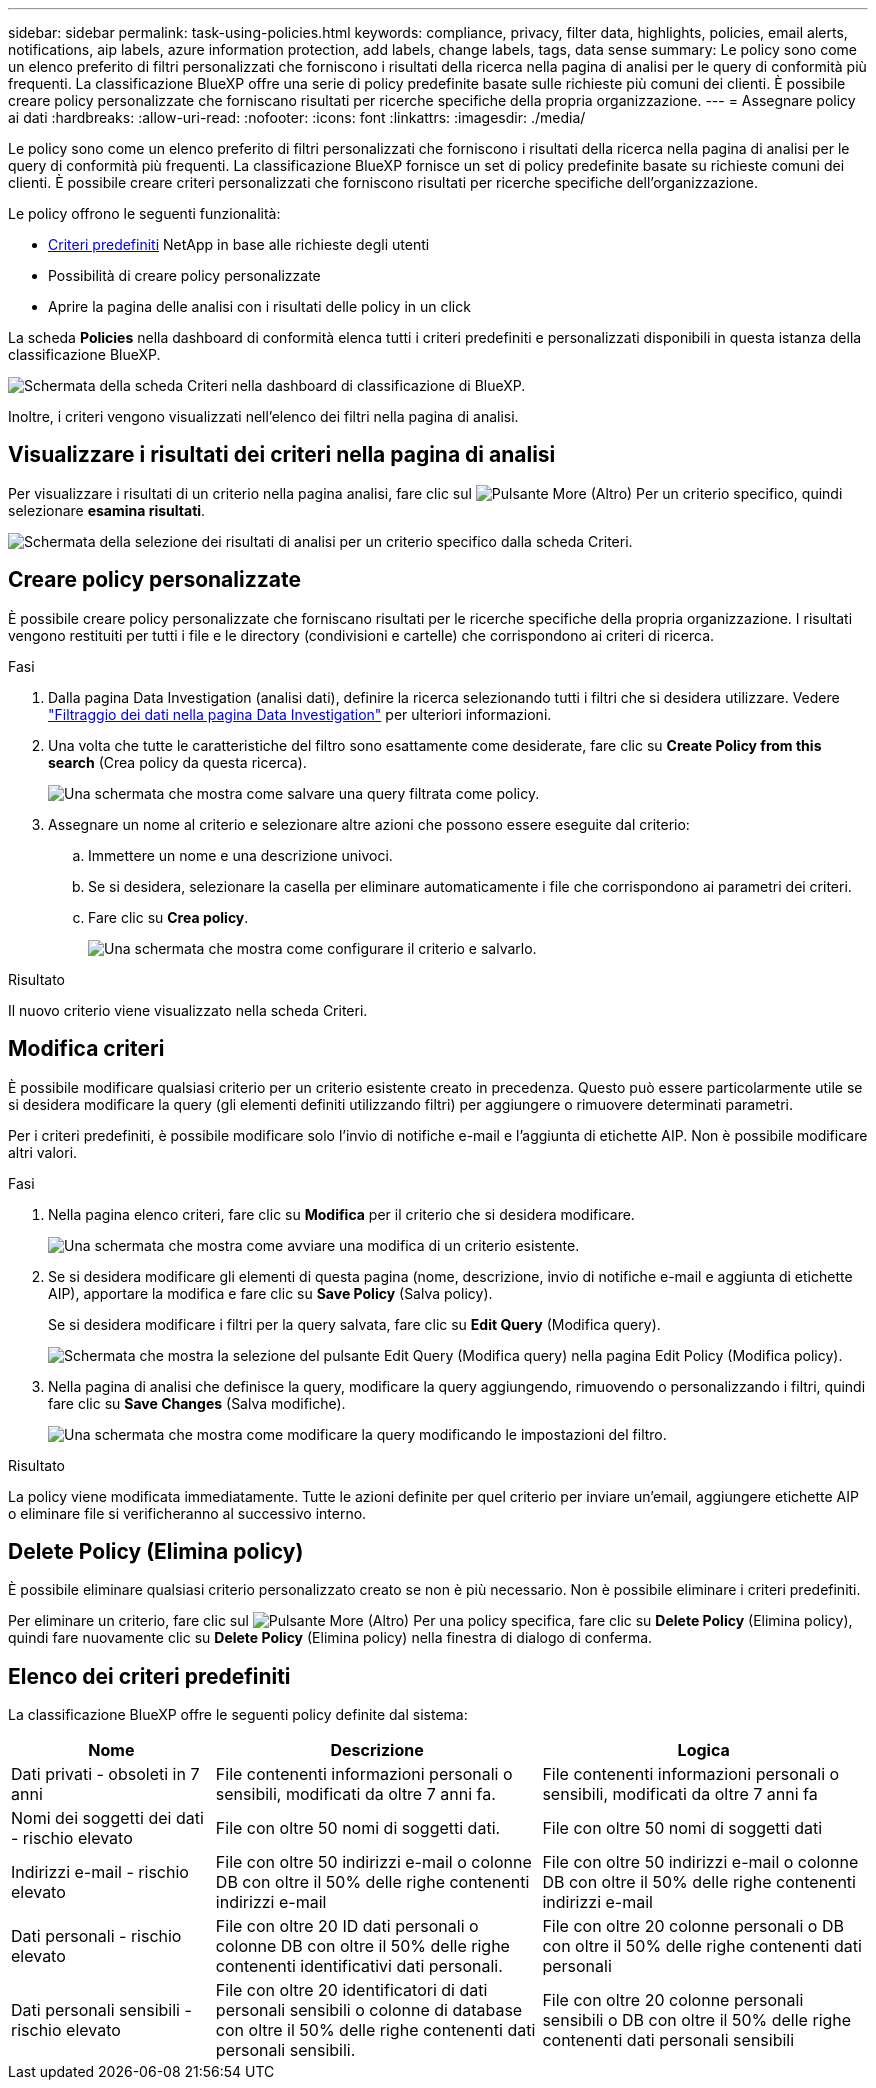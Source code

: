 ---
sidebar: sidebar 
permalink: task-using-policies.html 
keywords: compliance, privacy, filter data, highlights, policies, email alerts, notifications, aip labels, azure information protection, add labels, change labels, tags, data sense 
summary: Le policy sono come un elenco preferito di filtri personalizzati che forniscono i risultati della ricerca nella pagina di analisi per le query di conformità più frequenti. La classificazione BlueXP offre una serie di policy predefinite basate sulle richieste più comuni dei clienti. È possibile creare policy personalizzate che forniscano risultati per ricerche specifiche della propria organizzazione. 
---
= Assegnare policy ai dati
:hardbreaks:
:allow-uri-read: 
:nofooter: 
:icons: font
:linkattrs: 
:imagesdir: ./media/


[role="lead"]
Le policy sono come un elenco preferito di filtri personalizzati che forniscono i risultati della ricerca nella pagina di analisi per le query di conformità più frequenti. La classificazione BlueXP fornisce un set di policy predefinite basate su richieste comuni dei clienti. È possibile creare criteri personalizzati che forniscono risultati per ricerche specifiche dell'organizzazione.

Le policy offrono le seguenti funzionalità:

* <<Elenco dei criteri predefiniti,Criteri predefiniti>> NetApp in base alle richieste degli utenti
* Possibilità di creare policy personalizzate
* Aprire la pagina delle analisi con i risultati delle policy in un click


La scheda *Policies* nella dashboard di conformità elenca tutti i criteri predefiniti e personalizzati disponibili in questa istanza della classificazione BlueXP.

image:screenshot_compliance_highlights_tab.png["Schermata della scheda Criteri nella dashboard di classificazione di BlueXP."]

Inoltre, i criteri vengono visualizzati nell'elenco dei filtri nella pagina di analisi.



== Visualizzare i risultati dei criteri nella pagina di analisi

Per visualizzare i risultati di un criterio nella pagina analisi, fare clic sul image:screenshot_gallery_options.gif["Pulsante More (Altro)"] Per un criterio specifico, quindi selezionare *esamina risultati*.

image:screenshot_compliance_highlights_investigate.png["Schermata della selezione dei risultati di analisi per un criterio specifico dalla scheda Criteri."]



== Creare policy personalizzate

È possibile creare policy personalizzate che forniscano risultati per le ricerche specifiche della propria organizzazione. I risultati vengono restituiti per tutti i file e le directory (condivisioni e cartelle) che corrispondono ai criteri di ricerca.

.Fasi
. Dalla pagina Data Investigation (analisi dati), definire la ricerca selezionando tutti i filtri che si desidera utilizzare. Vedere link:task-investigate-data.html["Filtraggio dei dati nella pagina Data Investigation"^] per ulteriori informazioni.
. Una volta che tutte le caratteristiche del filtro sono esattamente come desiderate, fare clic su *Create Policy from this search* (Crea policy da questa ricerca).
+
image:screenshot_compliance_save_as_highlight.png["Una schermata che mostra come salvare una query filtrata come policy."]

. Assegnare un nome al criterio e selezionare altre azioni che possono essere eseguite dal criterio:
+
.. Immettere un nome e una descrizione univoci.
.. Se si desidera, selezionare la casella per eliminare automaticamente i file che corrispondono ai parametri dei criteri.
.. Fare clic su *Crea policy*.
+
image:screenshot_compliance_save_highlight.png["Una schermata che mostra come configurare il criterio e salvarlo."]





.Risultato
Il nuovo criterio viene visualizzato nella scheda Criteri.



== Modifica criteri

È possibile modificare qualsiasi criterio per un criterio esistente creato in precedenza. Questo può essere particolarmente utile se si desidera modificare la query (gli elementi definiti utilizzando filtri) per aggiungere o rimuovere determinati parametri.

Per i criteri predefiniti, è possibile modificare solo l'invio di notifiche e-mail e l'aggiunta di etichette AIP. Non è possibile modificare altri valori.

.Fasi
. Nella pagina elenco criteri, fare clic su *Modifica* per il criterio che si desidera modificare.
+
image:screenshot_compliance_edit_policy_button.png["Una schermata che mostra come avviare una modifica di un criterio esistente."]

. Se si desidera modificare gli elementi di questa pagina (nome, descrizione, invio di notifiche e-mail e aggiunta di etichette AIP), apportare la modifica e fare clic su *Save Policy* (Salva policy).
+
Se si desidera modificare i filtri per la query salvata, fare clic su *Edit Query* (Modifica query).

+
image:screenshot_compliance_edit_policy_dialog.png["Schermata che mostra la selezione del pulsante Edit Query (Modifica query) nella pagina Edit Policy (Modifica policy)."]

. Nella pagina di analisi che definisce la query, modificare la query aggiungendo, rimuovendo o personalizzando i filtri, quindi fare clic su *Save Changes* (Salva modifiche).
+
image:screenshot_compliance_edit_policy_query.png["Una schermata che mostra come modificare la query modificando le impostazioni del filtro."]



.Risultato
La policy viene modificata immediatamente. Tutte le azioni definite per quel criterio per inviare un'email, aggiungere etichette AIP o eliminare file si verificheranno al successivo interno.



== Delete Policy (Elimina policy)

È possibile eliminare qualsiasi criterio personalizzato creato se non è più necessario. Non è possibile eliminare i criteri predefiniti.

Per eliminare un criterio, fare clic sul image:screenshot_gallery_options.gif["Pulsante More (Altro)"] Per una policy specifica, fare clic su *Delete Policy* (Elimina policy), quindi fare nuovamente clic su *Delete Policy* (Elimina policy) nella finestra di dialogo di conferma.



== Elenco dei criteri predefiniti

La classificazione BlueXP offre le seguenti policy definite dal sistema:

[cols="25,40,40"]
|===
| Nome | Descrizione | Logica 


| Dati privati - obsoleti in 7 anni | File contenenti informazioni personali o sensibili, modificati da oltre 7 anni fa. | File contenenti informazioni personali o sensibili, modificati da oltre 7 anni fa 


| Nomi dei soggetti dei dati - rischio elevato | File con oltre 50 nomi di soggetti dati. | File con oltre 50 nomi di soggetti dati 


| Indirizzi e-mail - rischio elevato | File con oltre 50 indirizzi e-mail o colonne DB con oltre il 50% delle righe contenenti indirizzi e-mail | File con oltre 50 indirizzi e-mail o colonne DB con oltre il 50% delle righe contenenti indirizzi e-mail 


| Dati personali - rischio elevato | File con oltre 20 ID dati personali o colonne DB con oltre il 50% delle righe contenenti identificativi dati personali. | File con oltre 20 colonne personali o DB con oltre il 50% delle righe contenenti dati personali 


| Dati personali sensibili - rischio elevato | File con oltre 20 identificatori di dati personali sensibili o colonne di database con oltre il 50% delle righe contenenti dati personali sensibili. | File con oltre 20 colonne personali sensibili o DB con oltre il 50% delle righe contenenti dati personali sensibili 
|===